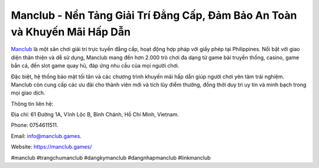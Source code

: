 Manclub - Nền Tảng Giải Trí Đẳng Cấp, Đảm Bảo An Toàn và Khuyến Mãi Hấp Dẫn
===================================

`Manclub <https://manclub.games/>`_ là một sân chơi giải trí trực tuyến đẳng cấp, hoạt động hợp pháp với giấy phép tại Philippines. Nổi bật với giao diện thân thiện và dễ sử dụng, Manclub mang đến hơn 2.000 trò chơi đa dạng từ game bài truyền thống, casino, game bắn cá, đến slot game quay hũ, đáp ứng nhu cầu của mọi người chơi. 

Đặc biệt, hệ thống bảo mật tối tân và các chương trình khuyến mãi hấp dẫn giúp người chơi yên tâm trải nghiệm. Manclub còn cung cấp các ưu đãi cho thành viên mới và tích lũy điểm thưởng, đồng thời duy trì uy tín và minh bạch trong mọi giao dịch.

Thông tin liên hệ: 

Địa chỉ: 61 Đường 1A, Vĩnh Lộc B, Bình Chánh, Hồ Chí Minh, Vietnam. 

Phone: 0754611511. 

Email: info@manclub.games. 

Website: https://manclub.games/

#manclub #trangchumanclub #dangkymanclub #dangnhapmanclub #linkmanclub
